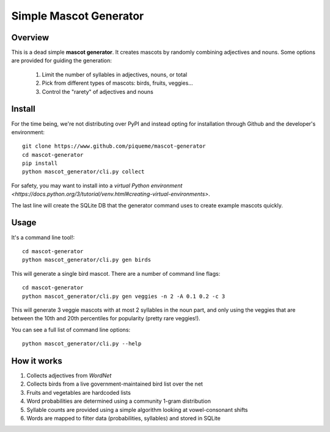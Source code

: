 ************************
Simple Mascot Generator
************************

#########
Overview
#########

This is a dead simple **mascot generator**.
It creates mascots by randomly combining adjectives and nouns.
Some options are provided for guiding the generation:
  1. Limit the number of syllables in adjectives, nouns, or total
  2. Pick from different types of mascots: birds, fruits, veggies...
  3. Control the "rarety" of adjectives and nouns

#############
Install
#############
For the time being, we're not distributing over PyPI and instead opting for installation through
Github and the developer's environment::

    git clone https://www.github.com/piqueme/mascot-generator
    cd mascot-generator
    pip install
    python mascot_generator/cli.py collect

For safety, you may want to install into a `virtual Python environment
<https://docs.python.org/3/tutorial/venv.html#creating-virtual-environments>`.

The last line will create the SQLite DB that the generator command uses to create example mascots
quickly.

#############
Usage
#############
It's a command line tool!::

    cd mascot-generator
    python mascot_generator/cli.py gen birds

This will generate a single bird mascot.
There are a number of command line flags::

    cd mascot-generator
    python mascot_generator/cli.py gen veggies -n 2 -A 0.1 0.2 -c 3

This will generate 3 veggie mascots with at most 2 syllables in the noun part, and only using
the veggies that are between the 10th and 20th percentiles for popularity (pretty rare veggies!).

You can see a full list of command line options::

    python mascot_generator/cli.py --help

#############
How it works
#############
1. Collects adjectives from *WordNet*
2. Collects birds from a live government-maintained bird list over the net
3. Fruits and vegetables are hardcoded lists
4. Word probabilities are determined using a community 1-gram distribution
5. Syllable counts are provided using a simple algorithm looking at vowel-consonant shifts
6. Words are mapped to filter data (probabilities, syllables) and stored in SQLite
